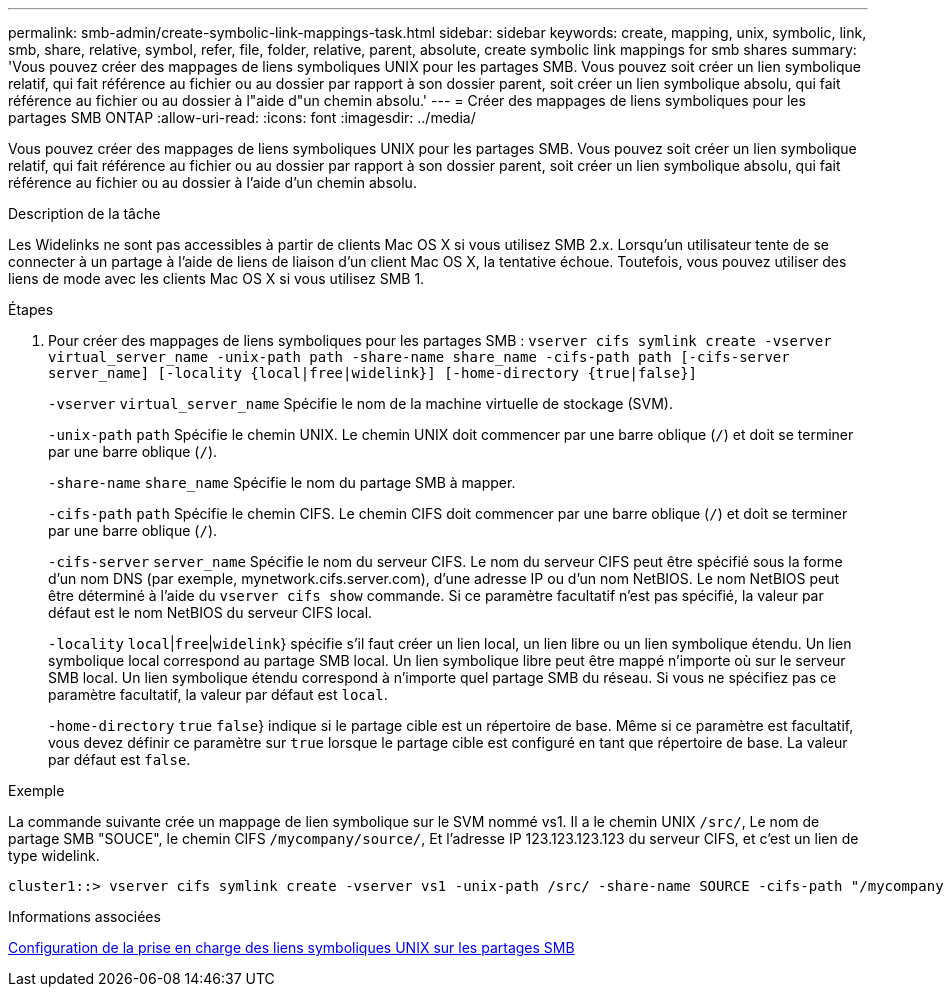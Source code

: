 ---
permalink: smb-admin/create-symbolic-link-mappings-task.html 
sidebar: sidebar 
keywords: create, mapping, unix, symbolic, link, smb, share, relative, symbol, refer, file, folder, relative, parent, absolute, create symbolic link mappings for smb shares 
summary: 'Vous pouvez créer des mappages de liens symboliques UNIX pour les partages SMB. Vous pouvez soit créer un lien symbolique relatif, qui fait référence au fichier ou au dossier par rapport à son dossier parent, soit créer un lien symbolique absolu, qui fait référence au fichier ou au dossier à l"aide d"un chemin absolu.' 
---
= Créer des mappages de liens symboliques pour les partages SMB ONTAP
:allow-uri-read: 
:icons: font
:imagesdir: ../media/


[role="lead"]
Vous pouvez créer des mappages de liens symboliques UNIX pour les partages SMB. Vous pouvez soit créer un lien symbolique relatif, qui fait référence au fichier ou au dossier par rapport à son dossier parent, soit créer un lien symbolique absolu, qui fait référence au fichier ou au dossier à l'aide d'un chemin absolu.

.Description de la tâche
Les Widelinks ne sont pas accessibles à partir de clients Mac OS X si vous utilisez SMB 2.x. Lorsqu'un utilisateur tente de se connecter à un partage à l'aide de liens de liaison d'un client Mac OS X, la tentative échoue. Toutefois, vous pouvez utiliser des liens de mode avec les clients Mac OS X si vous utilisez SMB 1.

.Étapes
. Pour créer des mappages de liens symboliques pour les partages SMB : `vserver cifs symlink create -vserver virtual_server_name -unix-path path -share-name share_name -cifs-path path [-cifs-server server_name] [-locality {local|free|widelink}] [-home-directory {true|false}]`
+
`-vserver` `virtual_server_name` Spécifie le nom de la machine virtuelle de stockage (SVM).

+
`-unix-path` `path` Spécifie le chemin UNIX. Le chemin UNIX doit commencer par une barre oblique (`/`) et doit se terminer par une barre oblique (`/`).

+
`-share-name` `share_name` Spécifie le nom du partage SMB à mapper.

+
`-cifs-path` `path` Spécifie le chemin CIFS. Le chemin CIFS doit commencer par une barre oblique (`/`) et doit se terminer par une barre oblique (`/`).

+
`-cifs-server` `server_name` Spécifie le nom du serveur CIFS. Le nom du serveur CIFS peut être spécifié sous la forme d'un nom DNS (par exemple, mynetwork.cifs.server.com), d'une adresse IP ou d'un nom NetBIOS. Le nom NetBIOS peut être déterminé à l'aide du `vserver cifs show` commande. Si ce paramètre facultatif n'est pas spécifié, la valeur par défaut est le nom NetBIOS du serveur CIFS local.

+
`-locality`  `local`|`free`|`widelink`} spécifie s'il faut créer un lien local, un lien libre ou un lien symbolique étendu. Un lien symbolique local correspond au partage SMB local. Un lien symbolique libre peut être mappé n'importe où sur le serveur SMB local. Un lien symbolique étendu correspond à n'importe quel partage SMB du réseau. Si vous ne spécifiez pas ce paramètre facultatif, la valeur par défaut est `local`.

+
`-home-directory`  `true` `false`} indique si le partage cible est un répertoire de base. Même si ce paramètre est facultatif, vous devez définir ce paramètre sur `true` lorsque le partage cible est configuré en tant que répertoire de base. La valeur par défaut est `false`.



.Exemple
La commande suivante crée un mappage de lien symbolique sur le SVM nommé vs1. Il a le chemin UNIX `/src/`, Le nom de partage SMB "SOUCE", le chemin CIFS `/mycompany/source/`, Et l'adresse IP 123.123.123.123 du serveur CIFS, et c'est un lien de type widelink.

[listing]
----
cluster1::> vserver cifs symlink create -vserver vs1 -unix-path /src/ -share-name SOURCE -cifs-path "/mycompany/source/" -cifs-server 123.123.123.123 -locality widelink
----
.Informations associées
xref:configure-unix-symbolic-link-support-shares-task.adoc[Configuration de la prise en charge des liens symboliques UNIX sur les partages SMB]
